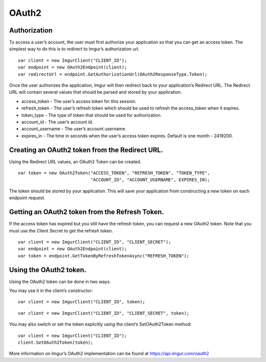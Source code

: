 OAuth2
======

Authorization
-------------

To access a user’s account, the user must first authorize your application so that you can get an access token. 
The simplest way to do this is to redirect to Imgur’s authorization url.

::

        var client = new ImgurClient("CLIENT_ID");
        var endpoint = new OAuth2Endpoint(client);
        var redirectUrl = endpoint.GetAuthorizationUrl(OAuth2ResponseType.Token);

Once the user authorizes the application, Imgur will then redirect back
to your application’s Redirect URL. The Redirect URL will contain
several values that should be parsed and stored by your application.

-  access_token - The user’s access token for this session.
-  refresh_token - The user’s refresh token which should be used to refresh the access\_token when it expires.
-  token_type - The type of token that should be used for authorization.
-  account_id - The user’s account id.
-  account_username - The user’s account username.
-  expires_in - The time in seconds when the user’s access token expires. Default is one month - 2419200.

Creating an OAuth2 token from the Redirect URL.
-----------------------------------------------

Using the Redirect URL values, an OAuth2 Token can be created.

::

        var token = new OAuth2Token("ACCESS_TOKEN", "REFRESH_TOKEN", "TOKEN_TYPE", 
                                    "ACCOUNT_ID", "ACCOUNT_USERNAME", EXPIRES_IN);

The token should be stored by your application. This will save your application from constructing a new token on each endpoint request.

Getting an OAuth2 token from the Refresh Token.
-----------------------------------------------

If the access token has expired but you still have the refresh token, you can request a new OAuth2 token.
Note that you must use the Client Secret to get the refresh token.

::

        var client = new ImgurClient("CLIENT_ID", "CLIENT_SECRET");
        var endpoint = new OAuth2Endpoint(client);
        var token = endpoint.GetTokenByRefreshTokenAsync("REFRESH_TOKEN");

Using the OAuth2 token.
-----------------------

Using the OAuth2 token can be done in two ways.

You may use it in the client’s constructor:

::

        var client = new ImgurClient("CLIENT_ID", token);
::

        var client = new ImgurClient("CLIENT_ID", "CLIENT_SECRET", token);

You may also switch or set the token explicitly using the client’s
SetOAuth2Token method:

::

        var client = new ImgurClient("CLIENT_ID");
        client.SetOAuth2Token(token);

More information on Imgur’s OAuth2 implementation can be found at https://api.imgur.com/oauth2